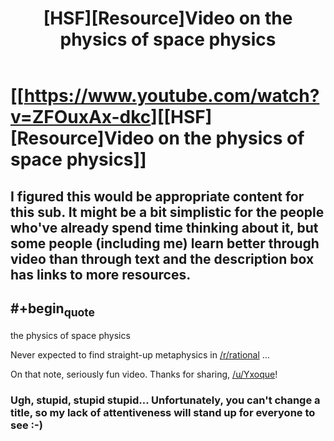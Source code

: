 #+TITLE: [HSF][Resource]Video on the physics of space physics

* [[https://www.youtube.com/watch?v=ZFOuxAx-dkc][[HSF][Resource]Video on the physics of space physics]]
:PROPERTIES:
:Score: 8
:DateUnix: 1411474154.0
:END:

** I figured this would be appropriate content for this sub. It might be a bit simplistic for the people who've already spend time thinking about it, but some people (including me) learn better through video than through text and the description box has links to more resources.
:PROPERTIES:
:Score: 2
:DateUnix: 1411474215.0
:END:


** #+begin_quote
  the physics of space physics
#+end_quote

Never expected to find straight-up metaphysics in [[/r/rational]] ...

On that note, seriously fun video. Thanks for sharing, [[/u/Yxoque]]!
:PROPERTIES:
:Score: 1
:DateUnix: 1411505855.0
:END:

*** Ugh, stupid, stupid stupid... Unfortunately, you can't change a title, so my lack of attentiveness will stand up for everyone to see :-)
:PROPERTIES:
:Score: 1
:DateUnix: 1411557920.0
:END:
